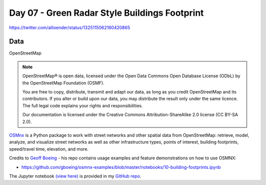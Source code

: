 Day 07 - Green Radar Style Buildings Footprint
----------------------------------------------

.. image:: _static/day-07-green.png

https://twitter.com/allixender/status/1325115062160420865

Data
~~~~

OpenStreetMap

.. note::

    OpenStreetMap® is open data, licensed under the Open Data Commons Open Database License (ODbL) by the OpenStreetMap Foundation (OSMF).

    You are free to copy, distribute, transmit and adapt our data, as long as you credit OpenStreetMap and its contributors. If you alter or build upon our data, you may distribute the result only under the same licence. The full legal code explains your rights and responsibilities.

    Our documentation is licensed under the Creative Commons Attribution-ShareAlike 2.0 license (CC BY-SA 2.0).


`OSMnx <https://osmnx.readthedocs.io/en/stable/index.html>`_ is a Python package to work with street networks and other spatial data from OpenStreetMap: retrieve, model, analyze, and visualize street networks as well as other infrastructure types, points of interest, building footprints, speed/travel time, elevation, and more.

Credits to `Geoff Boeing <https://github.com/gboeing/osmnx-examples>`_ - his repo contains usage examples and feature demonstrations on how to use OSMNX:

- https://github.com/gboeing/osmnx-examples/blob/master/notebooks/10-building-footprints.ipynb

The Jupyter notebook `(view here) <https://nbviewer.jupyter.org/github/allixender/30MapChallenge2020/blob/main/07/day-07.ipynb>`_ is provided in my `GitHub repo <https://github.com/allixender/30MapChallenge2020/tree/main/07>`_.
